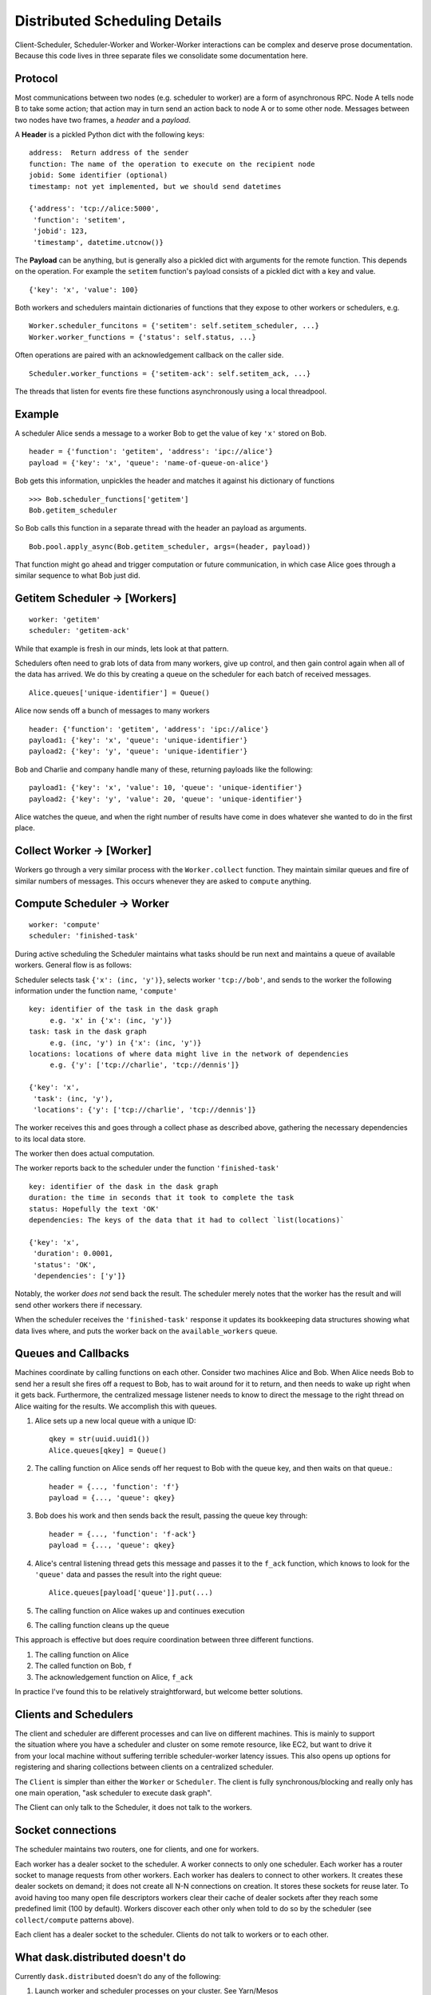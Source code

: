 Distributed Scheduling Details
==============================

Client-Scheduler, Scheduler-Worker and Worker-Worker interactions can be
complex and deserve prose documentation. Because this code lives in
three separate files we consolidate some documentation here.

Protocol
--------

Most communications between two nodes (e.g. scheduler to worker) are a form of
asynchronous RPC.  Node A tells node B to take some action; that action
may in turn send an action back to node A or to some other node.
Messages between two nodes have two frames, a *header* and a *payload*.

A **Header** is a pickled Python dict with the following keys:

::

    address:  Return address of the sender
    function: The name of the operation to execute on the recipient node
    jobid: Some identifier (optional)
    timestamp: not yet implemented, but we should send datetimes

    {'address': 'tcp://alice:5000',
     'function': 'setitem',
     'jobid': 123,
     'timestamp', datetime.utcnow()}

The **Payload** can be anything, but is generally also a pickled dict
with arguments for the remote function. This depends on the operation.
For example the ``setitem`` function's payload consists of a pickled dict with
a key and value.

::

    {'key': 'x', 'value': 100}

Both workers and schedulers maintain dictionaries of functions that they
expose to other workers or schedulers, e.g.

::

    Worker.scheduler_funcitons = {'setitem': self.setitem_scheduler, ...}
    Worker.worker_functions = {'status': self.status, ...}

Often operations are paired with an acknowledgement callback on the
caller side.

::

    Scheduler.worker_functions = {'setitem-ack': self.setitem_ack, ...}

The threads that listen for events fire these functions asynchronously
using a local threadpool.

Example
-------

A scheduler Alice sends a message to a worker Bob to get the value of key
``'x'`` stored on Bob.

::

    header = {'function': 'getitem', 'address': 'ipc://alice'}
    payload = {'key': 'x', 'queue': 'name-of-queue-on-alice'}

Bob gets this information, unpickles the header and matches it against
his dictionary of functions

::

    >>> Bob.scheduler_functions['getitem']
    Bob.getitem_scheduler

So Bob calls this function in a separate thread with the header an payload as
arguments.

::

    Bob.pool.apply_async(Bob.getitem_scheduler, args=(header, payload))

That function might go ahead and trigger computation or future
communication, in which case Alice goes through a similar sequence to
what Bob just did.


Getitem Scheduler -> [Workers]
------------------------------

::

    worker: 'getitem'
    scheduler: 'getitem-ack'

While that example is fresh in our minds, lets look at that pattern.

Schedulers often need to grab lots of data from many workers, give up
control, and then gain control again when all of the data has arrived.
We do this by creating a queue on the scheduler for each batch of
received messages.

::

    Alice.queues['unique-identifier'] = Queue()

Alice now sends off a bunch of messages to many workers

::

    header: {'function': 'getitem', 'address': 'ipc://alice'}
    payload1: {'key': 'x', 'queue': 'unique-identifier'}
    payload2: {'key': 'y', 'queue': 'unique-identifier'}

Bob and Charlie and company handle many of these, returning payloads
like the following:

::

    payload1: {'key': 'x', 'value': 10, 'queue': 'unique-identifier'}
    payload2: {'key': 'y', 'value': 20, 'queue': 'unique-identifier'}

Alice watches the queue, and when the right number of results have come
in does whatever she wanted to do in the first place.

Collect Worker -> [Worker]
--------------------------

Workers go through a very similar process with the ``Worker.collect``
function. They maintain similar queues and fire of similar numbers of
messages. This occurs whenever they are asked to ``compute`` anything.

Compute Scheduler -> Worker
---------------------------

::

    worker: 'compute'
    scheduler: 'finished-task'

During active scheduling the Scheduler maintains what tasks should be
run next and maintains a queue of available workers. General flow is as
follows:

Scheduler selects task ``{'x': (inc, 'y')}``, selects worker
``'tcp://bob'``, and sends to the worker the following information under
the function name, ``'compute'``

::

    key: identifier of the task in the dask graph
         e.g. 'x' in {'x': (inc, 'y')}
    task: task in the dask graph
         e.g. (inc, 'y') in {'x': (inc, 'y')}
    locations: locations of where data might live in the network of dependencies
         e.g. {'y': ['tcp://charlie', 'tcp://dennis']}

    {'key': 'x',
     'task': (inc, 'y'),
     'locations': {'y': ['tcp://charlie', 'tcp://dennis']}

The worker receives this and goes through a collect phase as described
above, gathering the necessary dependencies to its local data store.

The worker then does actual computation.

The worker reports back to the scheduler under the function
``'finished-task'``

::

    key: identifier of the dask in the dask graph
    duration: the time in seconds that it took to complete the task
    status: Hopefully the text 'OK'
    dependencies: The keys of the data that it had to collect `list(locations)`

    {'key': 'x',
     'duration': 0.0001,
     'status': 'OK',
     'dependencies': ['y']}

Notably, the worker *does not* send back the result. The scheduler
merely notes that the worker has the result and will send other workers
there if necessary.

When the scheduler receives the ``'finished-task'`` response it updates
its bookkeeping data structures showing what data lives where, and puts
the worker back on the ``available_workers`` queue.

Queues and Callbacks
--------------------

Machines coordinate by calling functions on each other. Consider two
machines Alice and Bob. When Alice needs Bob to send her a result she
fires off a request to Bob, has to wait around for it to return, and
then needs to wake up right when it gets back. Furthermore, the
centralized message listener needs to know to direct the message to
the right thread on Alice waiting for the results. We accomplish this with
queues.

1. Alice sets up a new local queue with a unique ID::

       qkey = str(uuid.uuid1())
       Alice.queues[qkey] = Queue()

2. The calling function on Alice sends off her request to Bob with the
   queue key, and then waits on that queue.::

       header = {..., 'function': 'f'}
       payload = {..., 'queue': qkey}

3. Bob does his work and then sends back the result, passing the queue
   key through::

       header = {..., 'function': 'f-ack'}
       payload = {..., 'queue': qkey}

4. Alice's central listening thread gets this message and passes it to
   the ``f_ack`` function, which knows to look for the ``'queue'`` data
   and passes the result into the right queue::

        Alice.queues[payload['queue']].put(...)

5. The calling function on Alice wakes up and continues execution
6. The calling function cleans up the queue

This approach is effective but does require coordination between three
different functions.

1. The calling function on Alice
2. The called function on Bob, ``f``
3. The acknowledgement function on Alice, ``f_ack``

In practice I've found this to be relatively straightforward, but
welcome better solutions.


Clients and Schedulers
----------------------

.. figure:: images/distributed-layout.png
   :alt:
   :align: right

The client and scheduler are different processes and can live on
different machines. This is mainly to support the situation where you
have a scheduler and cluster on some remote resource, like EC2, but want
to drive it from your local machine without suffering terrible
scheduler-worker latency issues. This also opens up options for
registering and sharing collections between clients on a centralized
scheduler.

The ``Client`` is simpler than either the ``Worker`` or ``Scheduler``. The
client is fully synchronous/blocking and really only has one main operation,
"ask scheduler to execute dask graph".

The Client can only talk to the Scheduler, it does not talk to the
workers.

Socket connections
------------------

.. figure:: images/distributed-network.png
   :alt:
   :align: right

The scheduler maintains two routers, one for clients, and one for
workers.

Each worker has a dealer socket to the scheduler. A worker connects to
only one scheduler. Each worker has a router socket to manage requests
from other workers. Each worker has dealers to connect to other workers.
It creates these dealer sockets on demand; it does not create all N-N
connections on creation. It stores these sockets for reuse later. To
avoid having too many open file descriptors workers clear their cache of
dealer sockets after they reach some predefined limit (100 by default).
Workers discover each other only when told to do so by the scheduler (see
``collect/compute`` patterns above).

Each client has a dealer socket to the scheduler. Clients do not talk to
workers or to each other.


What dask.distributed doesn't do
--------------------------------

Currently ``dask.distributed`` doesn't do any of the following:

1.  Launch worker and scheduler processes on your cluster.  See Yarn/Mesos
2.  Ensure a uniform software environment among workers.  See ``conda env``,
    ``conda cluster``.
3.  Handle failed Workers (though this is doable in the future)
4.  Handle a failed Scheduler (this is unlikely in moderate term)
5.  Interact intelligently with data-local file-systems like HDFS
